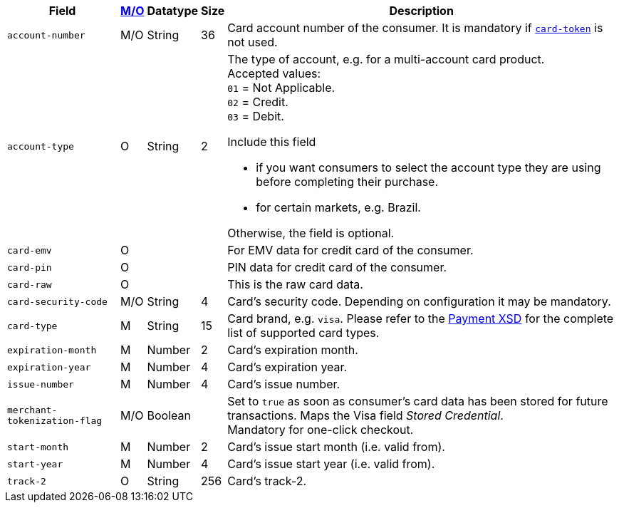 [%autowidth]
[cols="m,,,,a"]
|===
| Field | <<APIRef_FieldDefs_Cardinality, M/O>> | Datatype | Size | Description

| account-number 
| M/O 
| String 
| 36 
| Card account number of the consumer. It is mandatory if <<CC_Fields_xmlelements_request_cardtoken,``card-token``>> is not used.

| account-type
| O
| String
| 2
| The type of account, e.g. for a multi-account card product. +
Accepted values: +
``01`` = Not Applicable. +
``02`` = Credit. +
``03`` = Debit. +

Include this field

- if you want consumers to select the account type they are using before completing their purchase.
- for certain markets, e.g. Brazil.

Otherwise, the field is optional.

|card-emv
// <<CC_Fields_xmlelements_request_cardemv, card-emv>>
|O 
| 
| 
|For EMV data for credit card of the consumer.

|card-pin
// <<CC_Fields_xmlelements_request_cardpin, card-pin>>
|O 
| 
| 
|PIN data for credit card of the consumer.

|card-raw
// <<CC_Fields_xmlelements_request_cardraw, card-raw>> 
|O 
| 
| 
|This is the raw card data.

|card-security-code 
|M/O 
|String 
|4 
|Card's security code. Depending on configuration it may be mandatory.

|card-type 
|M 
|String 
|15 
|
ifdef::env-nova[]
Card brand. +
Accepted values: +
``mastercard`` +
``visa``
endif::[]

ifndef::env-nova[]
Card brand, e.g. ``visa``. Please refer to the <<Appendix_Xml, Payment XSD>> for the complete list of supported card types.
endif::[]

|expiration-month 
|M 
|Number 
|2 
|Card's expiration month.

|expiration-year 
|M 
|Number 
|4 
|Card's expiration year.

|issue-number 
|M 
|Number 
|4 
|Card's issue number.

|merchant-tokenization-flag 
|M/O  
|Boolean 
|  
|Set to ``true`` as soon as consumer's card data has been stored for future transactions. Maps the Visa field _Stored Credential_. + 
Mandatory for one-click checkout.

|start-month 
|M 
|Number 
|2 
|Card's issue start month (i.e. valid from).

|start-year 
|M 
|Number 
|4 
|Card's issue start year (i.e. valid from).

|track-2 
|O 
|String 
|256 
|Card's track-2.
|===